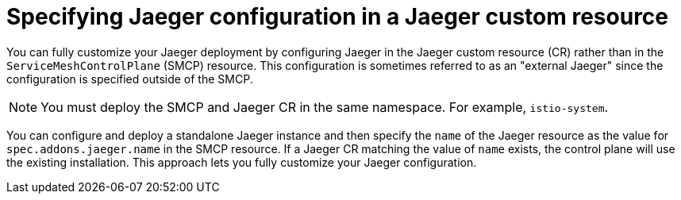 // Module included in the following assemblies:
//
// * service_mesh/v2x/customizing-installation-ossm.adoc


[id="ossm-specifying-external-jaeger_{context}"]
= Specifying Jaeger configuration in a Jaeger custom resource

[role="_abstract"]
You can fully customize your Jaeger deployment by configuring Jaeger in the Jaeger custom resource (CR) rather than in the `ServiceMeshControlPlane` (SMCP) resource. This configuration is sometimes referred to as an "external Jaeger" since the configuration is specified outside of the SMCP.

[NOTE]
====
You must deploy the SMCP and Jaeger CR in the same namespace. For example, `istio-system`.
====

You can configure and deploy a standalone Jaeger instance and then specify the `name` of the Jaeger resource as the value for `spec.addons.jaeger.name` in the SMCP resource. If a Jaeger CR matching the value of `name` exists, the control plane will use the existing installation. This approach lets you fully customize your Jaeger configuration.
